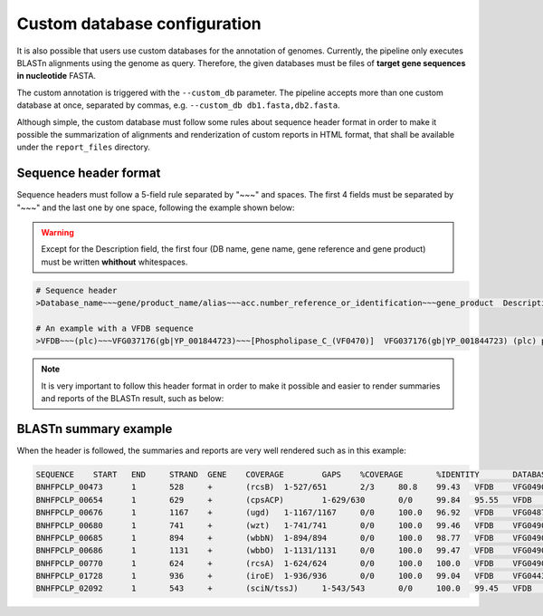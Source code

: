 .. _custom-db:

Custom database configuration
=============================

It is also possible that users use custom databases for the annotation of genomes. Currently, the pipeline only executes BLASTn alignments using the genome as query.
Therefore, the given databases must be files of **target gene sequences in nucleotide** FASTA.

The custom annotation is triggered with the ``--custom_db`` parameter. The pipeline accepts more than one custom database at once, separated by commas, e.g.
``--custom_db db1.fasta,db2.fasta``.

Although simple, the custom database must follow some rules about sequence header format in order to make it possible the summarization of alignments and renderization
of custom reports in HTML format, that shall be available under the ``report_files`` directory.

Sequence header format
----------------------

Sequence headers must follow a 5-field rule separated by "~~~" and spaces. The first 4 fields must be separated by "~~~" and the last one by one space, following the
example shown below:

.. warning::

  Except for the Description field, the first four (DB name, gene name, gene reference and gene product) must be written **whithout** whitespaces.

.. code-block:: bash

    # Sequence header
    >Database_name~~~gene/product_name/alias~~~acc.number_reference_or_identification~~~gene_product  Description

    # An example with a VFDB sequence
    >VFDB~~~(plc)~~~VFG037176(gb|YP_001844723)~~~[Phospholipase_C_(VF0470)]  VFG037176(gb|YP_001844723) (plc) phospholipase C [Phospholipase C (VF0470)]

.. note::

  It is very important to follow this header format in order to make it possible and easier to render summaries and reports of the BLASTn result, such as below:

BLASTn summary example
----------------------

When the header is followed, the summaries and reports are very well rendered such as in this example:

.. code-block:: bash

    SEQUENCE	START	END	STRAND	GENE	COVERAGE	GAPS	%COVERAGE	%IDENTITY	DATABASE	VFDB_ID	PRODUCT	DESCRIPTION
    BNHFPCLP_00473	1	528	+	(rcsB)	1-527/651	2/3	80.8	99.43	VFDB	VFG049018(gb|YP_002920501.1)	[RcsAB_(VF0571)]	 VFG049018(gb|YP_002920501.1) (rcsB) transcriptional regulator RcsB [RcsAB (VF0571)]
    BNHFPCLP_00654	1	629	+	(cpsACP)	1-629/630	0/0	99.84	95.55	VFDB	VFG048985(gb|YP_002920368.1)	[Capsule_(VF0560)]	 VFG048985(gb|YP_002920368.1) (cpsACP) phosphatase PAP2 family protein [Capsule (VF0560)]
    BNHFPCLP_00676	1	1167	+	(ugd)	1-1167/1167	0/0	100.0	96.92	VFDB	VFG048797(gb|YP_002920350.1)	[Capsule_(VF0560)]	 VFG048797(gb|YP_002920350.1) (ugd) UDP-glucose 6-dehydrogenase [Capsule (VF0560)]
    BNHFPCLP_00680	1	741	+	(wzt)	1-741/741	0/0	100.0	99.46	VFDB	VFG049084(gb|YP_002920347.1)	[LPS_(VF0561)]	 VFG049084(gb|YP_002920347.1) (wzt) lipopolysaccharide O-antigen ABC transport system ATP-binding component [LPS (VF0561)]
    BNHFPCLP_00685	1	894	+	(wbbN)	1-894/894	0/0	100.0	98.77	VFDB	VFG049051(gb|YP_002920344.1)	[LPS_(VF0561)]	 VFG049051(gb|YP_002920344.1) (wbbN) glycosyltransferase [LPS (VF0561)]
    BNHFPCLP_00686	1	1131	+	(wbbO)	1-1131/1131	0/0	100.0	99.47	VFDB	VFG049040(gb|YP_002920343.1)	[LPS_(VF0561)]	 VFG049040(gb|YP_002920343.1) (wbbO) glycosyltransferase family 1 protein [LPS (VF0561)]
    BNHFPCLP_00770	1	624	+	(rcsA)	1-624/624	0/0	100.0	100.0	VFDB	VFG049007(gb|YP_002920216.1)	[RcsAB_(VF0571)]	 VFG049007(gb|YP_002920216.1) (rcsA) transcriptional activator for ctr capsule biosynthesis [RcsAB (VF0571)]
    BNHFPCLP_01728	1	936	+	(iroE)	1-936/936	0/0	100.0	99.04	VFDB	VFG044322(gb|YP_002919453)	[Sal_(VF0563)]	 VFG044322(gb|YP_002919453) (iroE) siderophore esterase IroE [Sal (VF0563)]
    BNHFPCLP_02092	1	543	+	(sciN/tssJ)	1-543/543	0/0	100.0	99.45	VFDB	VFG048784(gb|YP_005226619.1)	[T6SS_(VF0569)]	 VFG048784(gb|YP_005226619.1) (sciN/tssJ) type VI secretion system lipoprotein TssJ [T6SS (VF0569)]
